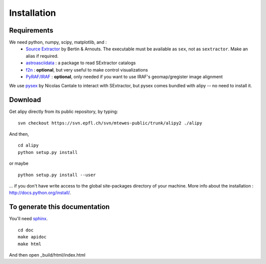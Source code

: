 Installation
============


Requirements
------------

We need python, numpy, scipy, matplotlib, and :
 * `Source Extractor <http://www.astromatic.net/software/sextractor>`_ by Bertin & Arnouts. The executable must be available as ``sex``, not as ``sextractor``. Make an alias if required.
 * `astroasciidata <http://www.stecf.org/software/PYTHONtools/astroasciidata/>`_ : a package to read SExtractor catalogs
 * `f2n <http://obswww.unige.ch/~tewes/f2n_dot_py/>`_ : **optional**, but very useful to make control visualizations
 * `PyRAF/IRAF <http://www.stsci.edu/institute/software_hardware/pyraf>`_ : **optional**, only needed if you want to use IRAF's geomap/gregister image alignment

We use `pysex <http://pypi.python.org/pypi/pysex/>`_ by Nicolas Cantale to interact with SExtractor, but pysex comes bundled with alipy -- no need to install it.


Download
--------

Get alipy directly from its public repository, by typing::

	svn checkout https://svn.epfl.ch/svn/mtewes-public/trunk/alipy2 ./alipy

And then,
::

	cd alipy
	python setup.py install

or maybe
::

	python setup.py install --user

... if you don't have write access to the global site-packages directory of your machine.
More info about the installation : `<http://docs.python.org/install/>`_.


To generate this documentation
------------------------------

You'll need `sphinx <http://sphinx.pocoo.org/>`_.

::
	
	cd doc
	make apidoc
	make html

And then open _build/html/index.html